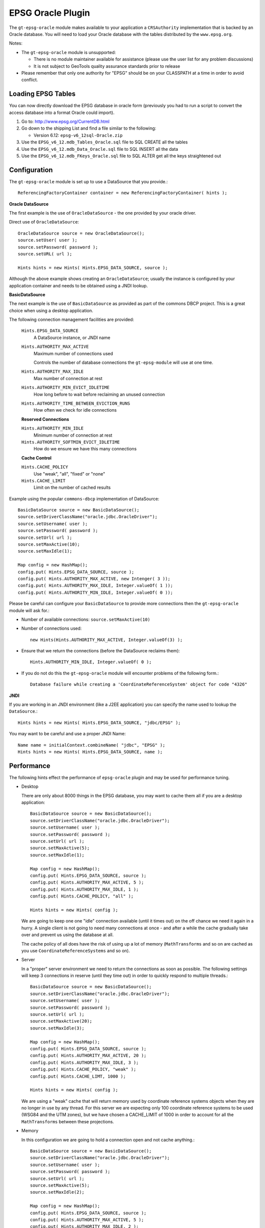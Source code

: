 EPSG Oracle Plugin
------------------

The ``gt-epsg-oracle`` module makes available to your application a ``CRSAuthority`` implementation that is backed by an Oracle database. You will need to load your Oracle database with the tables distributed by the ``www.epsg.org``.

Notes:

* The ``gt-epsg-oracle`` module is unsupported:
  
  * There is no module maintainer available for assistance (please use the user list for any problem discussions)
  * It is not subject to GeoTools quality assurance standards prior to release

* Please remember that only one authority for "EPSG" should be on your CLASSPATH at a time in order to avoid conflict.

Loading EPSG Tables
^^^^^^^^^^^^^^^^^^^

You can now directly download the EPSG database in oracle form (previously you had to run a script to convert the access database into a format Oracle could import).

1. Go to: http://www.epsg.org/CurrentDB.html
2. Go down to the shipping List and find a file similar to the following:
   
   * Version 6.12: ``epsg-v6_12sql-Oracle.zip``

3. Use the ``EPSG_v6_12.mdb_Tables_Oracle.sql`` file to SQL CREATE all the tables
4. Use the ``EPSG_v6_12.mdb_Data_Oracle.sql`` file to SQL INSERT all the data
5. Use the ``EPSG_v6_12.mdb_FKeys_Oracle.sql`` file to SQL ALTER get all the keys straightened out

Configuration
^^^^^^^^^^^^^^

The ``gt-epsg-oracle`` module is set up to use a DataSource that you provide.::
    
    ReferencingFactoryContainer container = new ReferencingFactoryContainer( hints );


**Oracle DataSource**

The first example is the use of ``OracleDataSource`` - the one provided by your oracle driver.

Direct use of ``OracleDataSource``::
    
    OracleDataSource source = new OracleDataSource();
    source.setUser( user );
    source.setPassword( password );
    source.setURL( url );
    
    Hints hints = new Hints( Hints.EPSG_DATA_SOURCE, source );

Although the above example shows creating an ``OracleDataSource``; usually the instance is configured by your application container and needs to be obtained using a JNDI lookup.

**BasicDataSource**

The next example is the use of ``BasicDataSource`` as provided as part of the commons DBCP project. This is a great choice when using a desktop application.

The following connection management facilities are provided:
  
  ``Hints.EPSG_DATA_SOURCE``
    A DataSource instance, or JNDI name
  
  ``Hints.AUTHORITY_MAX_ACTIVE``
    Maximum number of connections used
    
    Controls the number of database connections the ``gt-epsg-module`` will use at one time.

  ``Hints.AUTHORITY_MAX_IDLE``
   Max number of connection at rest
  
  ``Hints.AUTHORITY_MIN_EVICT_IDLETIME``
    How long before to wait before reclaiming an unused connection
  
  ``Hints.AUTHORITY_TIME_BETWEEN_EVICTION_RUNS``
    How often we check for idle connections

  **Reserved Connections**
  
  ``Hints.AUTHORITY_MIN_IDLE``
    Minimum number of connection at rest
  
  ``Hints.AUTHORITY_SOFTMIN_EVICT_IDLETIME``
    How do we ensure we have this many connections
  
  **Cache Control**
  
  ``Hints.CACHE_POLICY``
    Use "weak", "all", "fixed" or "none"
  
  ``Hints.CACHE_LIMIT``
    Limit on the number of cached results
  
Example using the popular ``commons-dbcp`` implementation of DataSource::
    
    BasicDataSource source = new BasicDataSource();
    source.setDriverClassName("oracle.jdbc.OracleDriver");
    source.setUsername( user );
    source.setPassword( password );
    source.setUrl( url );
    source.setMaxActive(10);
    source.setMaxIdle(1); 
    
    Map config = new HashMap();
    config.put( Hints.EPSG_DATA_SOURCE, source );
    config.put( Hints.AUTHORITY_MAX_ACTIVE, new Intenger( 3 ));
    config.put( Hints.AUTHORITY_MAX_IDLE, Integer.valueOf( 1 ));
    config.put( Hints.AUTHORITY_MIN_IDLE, Integer.valueOf( 0 ));
    

Please be careful can configure your ``BasicDataSource`` to provide more connections then the ``gt-epsg-oracle`` module will ask for.:

* Number of available connections: ``source.setMaxActive(10)``
* Number of connections used::
    
    new Hints(Hints.AUTHORITY_MAX_ACTIVE, Integer.valueOf(3) );

* Ensure that we return the connections (before the DataSource reclaims them)::
    
    Hints.AUTHORITY_MIN_IDLE, Integer.valueOf( 0 );

* If you do not do this the ``gt-epsg-oracle`` module will encounter problems of the following form.::
    
    Database failure while creating a 'CoordinateReferenceSystem' object for code "4326"

**JNDI**

If you are working in an JNDI environment (like a J2EE application) you can specify the name used to lookup the ``DataSource``.::
  
  Hints hints = new Hints( Hints.EPSG_DATA_SOURCE, "jdbc/EPSG" );

You may want to be careful and use a proper JNDI Name::
  
  Name name = initialContext.combineName( "jdbc", "EPSG" );
  Hints hints = new Hints( Hints.EPSG_DATA_SOURCE, name );

Performance
^^^^^^^^^^^

The following hints effect the performance of ``epsg-oracle`` plugin and may be used for performance tuning.

* Desktop
  
  There are only about 8000 things in the EPSG database, you may want to cache them all if you are a desktop
  application::
    
    BasicDataSource source = new BasicDataSource();
    source.setDriverClassName("oracle.jdbc.OracleDriver");
    source.setUsername( user );
    source.setPassword( password );
    source.setUrl( url );
    source.setMaxActive(5);
    source.setMaxIdle(1); 
    
    Map config = new HashMap();
    config.put( Hints.EPSG_DATA_SOURCE, source );
    config.put( Hints.AUTHORITY_MAX_ACTIVE, 5 );
    config.put( Hints.AUTHORITY_MAX_IDLE, 1 );
    config.put( Hints.CACHE_POLICY, "all" );
    
    Hints hints = new Hints( config );
  
  We are going to keep one one "idle" connection available (until it times out) on the off chance we need it again in a
  hurry. A single client is not going to need many connections at once - and after a while the cache gradually take over
  and prevent us using the database at all.
  
  The cache policy of all does have the risk of using up a lot of memory (``MathTransforms`` and so on are cached as you use
  ``CoordinateReferenceSystems`` and so on).

* Server
  
  In a "proper" server environment we need to return the connections as soon as possible. The following settings will
  keep 3 connections in reserve (until they time out) in order to quickly respond to multiple threads.::
    
    BasicDataSource source = new BasicDataSource();
    source.setDriverClassName("oracle.jdbc.OracleDriver");
    source.setUsername( user );
    source.setPassword( password );
    source.setUrl( url );
    source.setMaxActive(20);
    source.setMaxIdle(3); 
    
    Map config = new HashMap();
    config.put( Hints.EPSG_DATA_SOURCE, source );
    config.put( Hints.AUTHORITY_MAX_ACTIVE, 20 );
    config.put( Hints.AUTHORITY_MAX_IDLE, 3 );
    config.put( Hints.CACHE_POLICY, "weak" );
    config.put( Hints.CACHE_LIMT, 1000 );
    
    Hints hints = new Hints( config );
  
  We are using a "weak" cache that will return memory used by coordinate reference systems objects when they are no
  longer in use by any thread. For this server we are expecting only 100 coordinate reference systems to be used (WSG84
  and the UTM zones), but we have chosen a CACHE_LIMIT of 1000 in order to account for all the ``MathTransforms`` between
  these projections.

* Memory
  
  In this configuration we are going to hold a connection open and not cache anything.::
    
    BasicDataSource source = new BasicDataSource();
    source.setDriverClassName("oracle.jdbc.OracleDriver");
    source.setUsername( user );
    source.setPassword( password );
    source.setUrl( url );
    source.setMaxActive(5);
    source.setMaxIdle(2);  
    
    Map config = new HashMap();
    config.put( Hints.EPSG_DATA_SOURCE, source );
    config.put( Hints.AUTHORITY_MAX_ACTIVE, 5 );
    config.put( Hints.AUTHORITY_MAX_IDLE, 2 );
    config.put( Hints.AUTHORITY_MIN_IDLE, 1 );
    config.put( Hints.CACHE_POLICY, "none" );
    
    Hints hints = new Hints( config );
  
  Because we are always going to get a cache miss we are going to hold at least one connection open in order to respond
  quickly to requests. When working with an open connection the ``OracleDialectEPSGFactory`` is quite quick. Please note
  that we are only retrieving the definitions from the database, the referencing subsystem will still "intern"
  ``CoordinateReferenceSystem`` objects (it remembers what objects are in use so that it can prevent the creation of
  duplicates).
